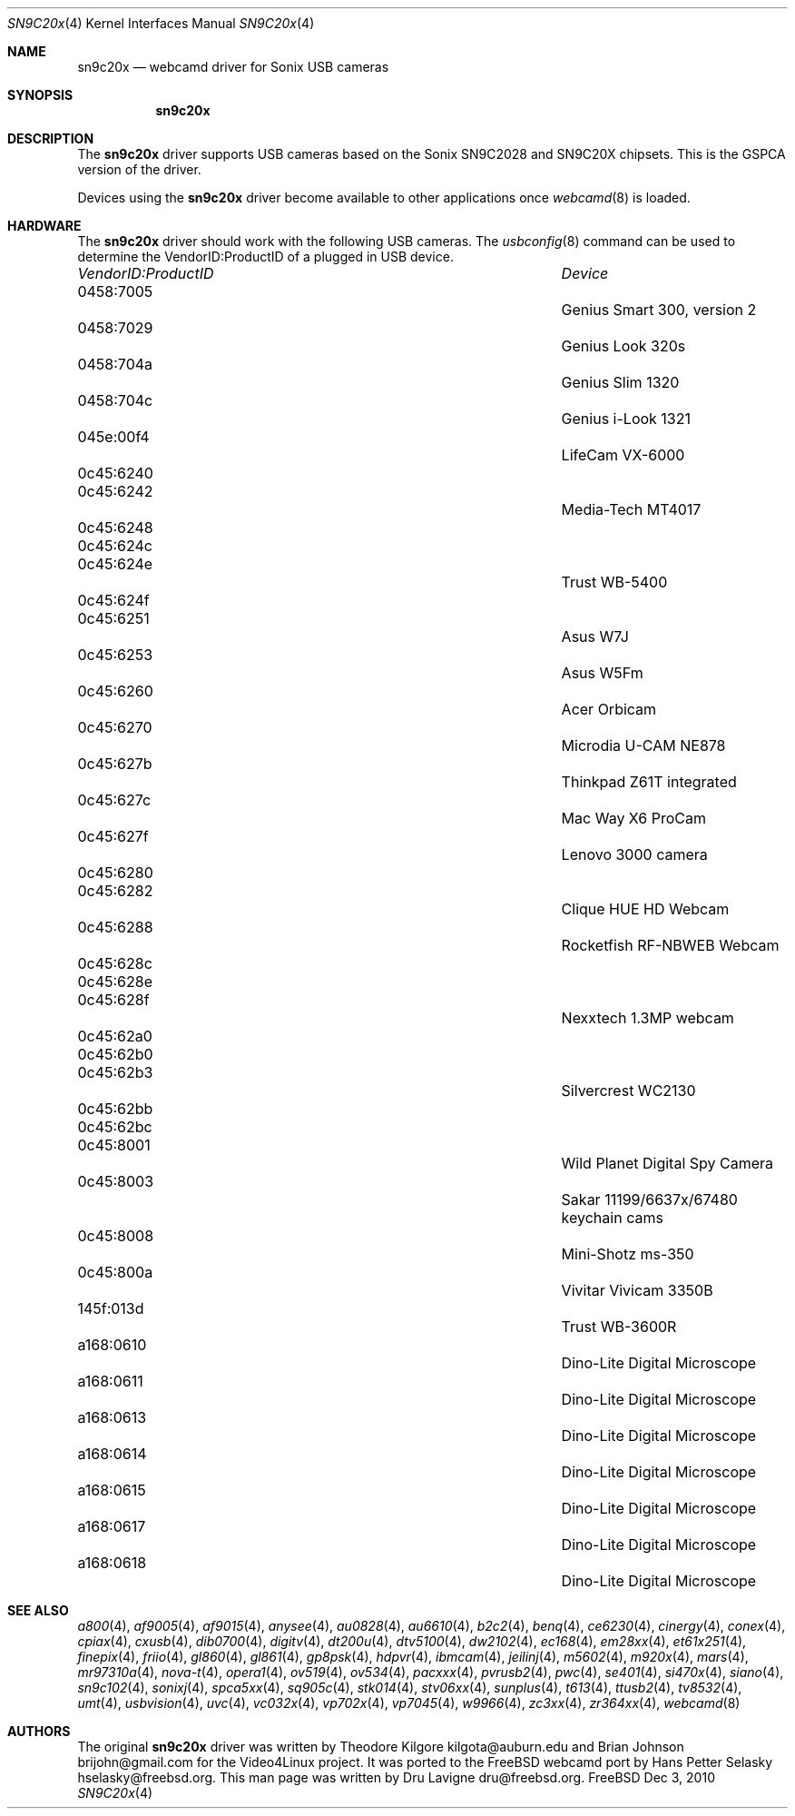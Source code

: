 .\"
.\" Copyright (c) 2010 Dru Lavigne <dru@freebsd.org>
.\"
.\" All rights reserved.
.\"
.\" Redistribution and use in source and binary forms, with or without
.\" modification, are permitted provided that the following conditions
.\" are met:
.\" 1. Redistributions of source code must retain the above copyright
.\"    notice, this list of conditions and the following disclaimer.
.\" 2. Redistributions in binary form must reproduce the above copyright
.\"    notice, this list of conditions and the following disclaimer in the
.\"    documentation and/or other materials provided with the distribution.
.\"
.\" THIS SOFTWARE IS PROVIDED BY THE AUTHOR AND CONTRIBUTORS ``AS IS'' AND
.\" ANY EXPRESS OR IMPLIED WARRANTIES, INCLUDING, BUT NOT LIMITED TO, THE
.\" IMPLIED WARRANTIES OF MERCHANTABILITY AND FITNESS FOR A PARTICULAR PURPOSE
.\" ARE DISCLAIMED.  IN NO EVENT SHALL THE AUTHOR OR CONTRIBUTORS BE LIABLE
.\" FOR ANY DIRECT, INDIRECT, INCIDENTAL, SPECIAL, EXEMPLARY, OR CONSEQUENTIAL 
.\" DAMAGES (INCLUDING, BUT NOT LIMITED TO, PROCUREMENT OF SUBSTITUTE GOODS
.\" OR SERVICES; LOSS OF USE, DATA, OR PROFITS; OR BUSINESS INTERRUPTION)
.\" HOWEVER CAUSED AND ON ANY THEORY OF LIABILITY, WHETHER IN CONTRACT, STRICT
.\" LIABILITY, OR TORT (INCLUDING NEGLIGENCE OR OTHERWISE) ARISING IN ANY WAY
.\" OUT OF THE USE OF THIS SOFTWARE, EVEN IF ADVISED OF THE POSSIBILITY OF
.\" SUCH DAMAGE.
.\"
.\"
.Dd Dec 3, 2010
.Dt SN9C20x 4
.Os FreeBSD
.Sh NAME
.Nm sn9c20x
.Nd webcamd driver for Sonix USB cameras
.Sh SYNOPSIS
.Nm
.Sh DESCRIPTION
The
.Nm
driver supports USB cameras based on the Sonix SN9C2028 and SN9C20X chipsets. This is the GSPCA version of the driver.
.Pp
Devices using the
.Nm
driver become available to other applications once
.Xr webcamd 8
is loaded.
.Sh HARDWARE
The
.Nm
driver should work with the following USB cameras. The
.Xr usbconfig 8
command can be used to determine the VendorID:ProductID of a plugged in USB device.
.Pp
.Bl -column -compact ".Li 0fe9:d62" "DViCO FusionHDTV USB"
.It Em "VendorID:ProductID" Ta Em Device
.It 0458:7005	 Ta "Genius Smart 300, version 2"
.It 0458:7029	 Ta "Genius Look 320s"
.It 0458:704a	 Ta "Genius Slim 1320"
.It 0458:704c	 Ta "Genius i-Look 1321"
.It 045e:00f4	 Ta "LifeCam VX-6000"
.It 0c45:6240	
.It 0c45:6242	 Ta "Media-Tech MT4017"	
.It 0c45:6248	
.It 0c45:624c	
.It 0c45:624e	 Ta "Trust WB-5400"	
.It 0c45:624f	
.It 0c45:6251	 Ta "Asus W7J"	
.It 0c45:6253	 Ta "Asus W5Fm"	
.It 0c45:6260	 Ta "Acer Orbicam"	
.It 0c45:6270	 Ta "Microdia U-CAM NE878"	
.It 0c45:627b	 Ta "Thinkpad Z61T integrated"	
.It 0c45:627c	 Ta "Mac Way X6 ProCam"	
.It 0c45:627f	 Ta "Lenovo 3000 camera"	
.It 0c45:6280	
.It 0c45:6282	 Ta "Clique HUE HD Webcam"	
.It 0c45:6288	 Ta "Rocketfish RF-NBWEB Webcam"	
.It 0c45:628c	
.It 0c45:628e	
.It 0c45:628f	 Ta "Nexxtech 1.3MP webcam"	
.It 0c45:62a0	
.It 0c45:62b0	
.It 0c45:62b3	 Ta "Silvercrest WC2130"	
.It 0c45:62bb	
.It 0c45:62bc	
.It 0c45:8001			Wild Planet Digital Spy Camera
.It 0c45:8003			Sakar 11199/6637x/67480 keychain cams
.It 0c45:8008			Mini-Shotz ms-350
.It 0c45:800a			Vivitar Vivicam 3350B
.It 145f:013d			Trust WB-3600R
.It a168:0610			Dino-Lite Digital Microscope 
.It a168:0611			Dino-Lite Digital Microscope 
.It a168:0613			Dino-Lite Digital Microscope 
.It a168:0614			Dino-Lite Digital Microscope 
.It a168:0615			Dino-Lite Digital Microscope 
.It a168:0617			Dino-Lite Digital Microscope 
.It a168:0618			Dino-Lite Digital Microscope
.EL
.Pp
.Sh SEE ALSO
.Xr a800 4 ,
.Xr af9005 4 ,
.Xr af9015 4 ,
.Xr anysee 4 ,
.Xr au0828 4 ,
.Xr au6610 4 ,
.Xr b2c2 4 ,
.Xr benq 4 ,
.Xr ce6230 4 ,
.Xr cinergy 4 ,
.Xr conex 4 ,
.Xr cpiax 4 ,
.Xr cxusb 4 ,
.Xr dib0700 4 ,
.Xr digitv 4 ,
.Xr dt200u 4 ,
.Xr dtv5100 4 ,
.Xr dw2102 4 ,
.Xr ec168 4 ,
.Xr em28xx 4 ,
.Xr et61x251 4 ,
.Xr finepix 4 ,
.Xr friio 4 ,
.Xr gl860 4 ,
.Xr gl861 4 ,
.Xr gp8psk 4 ,
.Xr hdpvr 4 ,
.Xr ibmcam 4 ,
.Xr jeilinj 4 ,
.Xr m5602 4 ,
.Xr m920x 4 ,
.Xr mars 4 ,
.Xr mr97310a 4 ,
.Xr nova-t 4 ,
.Xr opera1 4 ,
.Xr ov519 4 ,
.Xr ov534 4 ,
.Xr pacxxx 4 ,
.Xr pvrusb2 4 ,
.Xr pwc 4 ,
.Xr se401 4 ,
.Xr si470x 4 ,
.Xr siano 4 ,
.Xr sn9c102 4 ,
.Xr sonixj 4 ,
.Xr spca5xx 4 ,
.Xr sq905c 4 ,
.Xr stk014 4 ,
.Xr stv06xx 4 ,
.Xr sunplus 4 ,
.Xr t613 4 ,
.Xr ttusb2 4 ,
.Xr tv8532 4 ,
.Xr umt 4 ,
.Xr usbvision 4 ,
.Xr uvc 4 ,
.Xr vc032x 4 ,
.Xr vp702x 4 ,
.Xr vp7045 4 ,
.Xr w9966 4 ,
.Xr zc3xx 4 ,
.Xr zr364xx 4 ,
.Xr webcamd 8 
.Sh AUTHORS
.An -nosplit
The original
.Nm
driver was written by 
.An Theodore Kilgore kilgota@auburn.edu and
.An Brian Johnson brijohn@gmail.com
for the Video4Linux project. It was ported to the FreeBSD webcamd port by 
.An Hans Petter Selasky hselasky@freebsd.org .
This man page was written by 
.An Dru Lavigne dru@freebsd.org .
.Pp
